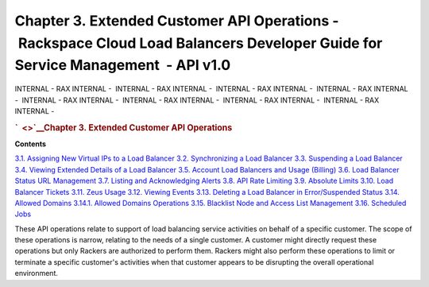 ===============================================================================================================================
Chapter 3. Extended Customer API Operations - Rackspace Cloud Load Balancers Developer Guide for Service Management  - API v1.0
===============================================================================================================================

INTERNAL - RAX INTERNAL -  INTERNAL - RAX INTERNAL -  INTERNAL - RAX
INTERNAL -  INTERNAL - RAX INTERNAL -  INTERNAL - RAX INTERNAL
-  INTERNAL - RAX INTERNAL -  INTERNAL - RAX INTERNAL -  INTERNAL - RAX
INTERNAL - 

.. rubric:: `  <>`__\ Chapter 3. Extended Customer API Operations
   :name: chapter3.extended-customer-api-operations
   :class: title

**Contents**

`3.1. Assigning New Virtual IPs to a Load
Balancer <Assigning_New_Virtual_IPs_to_a_Load_Balancer-d1e2421.html>`__
`3.2. Synchronizing a Load
Balancer <Synchronizing_a_Load_Balancer-d1e2498.html>`__
`3.3. Suspending a Load
Balancer <Suspending_a_Load_Balancer-d1e2567.html>`__
`3.4. Viewing Extended Details of a Load
Balancer <Viewing_Extended_Details_of_a_Load_Balancer-d1e2709.html>`__
`3.5. Account Load Balancers and Usage
(Billing) <Account_Loadbalancers_and_Usage_Billing_-d1e2791.html>`__
`3.6. Load Balancer Status URL
Management <Load_Balancer_Status_URL_Management-d1e2946.html>`__
`3.7. Listing and Acknowledging
Alerts <Listing_and_Acknowledging_Alerts-d1e3019.html>`__
`3.8. API Rate Limiting <API_Rate_Limiting-d1e3233.html>`__
`3.9. Absolute Limits <Absolute_Limits-d1e3397.html>`__
`3.10. Load Balancer Tickets <Load_Balancer_Tickets-d1e3543.html>`__
`3.11. Zeus Usage <Zeus_Usage-d1e3672.html>`__
`3.12. Viewing Events <Viewing_Events-d1e3739.html>`__
`3.13. Deleting a Load Balancer in Error/Suspended
Status <Deleting_a_Load_Balancer_in_Error_Suspended_Status-d1e3849.html>`__
`3.14. Allowed Domains <AllowedDomains-d2f002eM.html>`__
`3.14.1. Allowed Domains Operations <Allowed-domains-d2f002eM.html>`__
`3.15. Blacklist Node and Access List
Management <Blacklist_Node_and_Access_List_Management-d1e3970.html>`__
`3.16. Scheduled Jobs <Scheduled_Jobs-d1e4129.html>`__

These API operations relate to support of load balancing service
activities on behalf of a specific customer. The scope of these
operations is narrow, relating to the needs of a single customer. A
customer might directly request these operations but only Rackers are
authorized to perform them. Rackers might also perform these operations
to limit or terminate a specific customer's activities when that
customer appears to be disrupting the overall operational environment.
